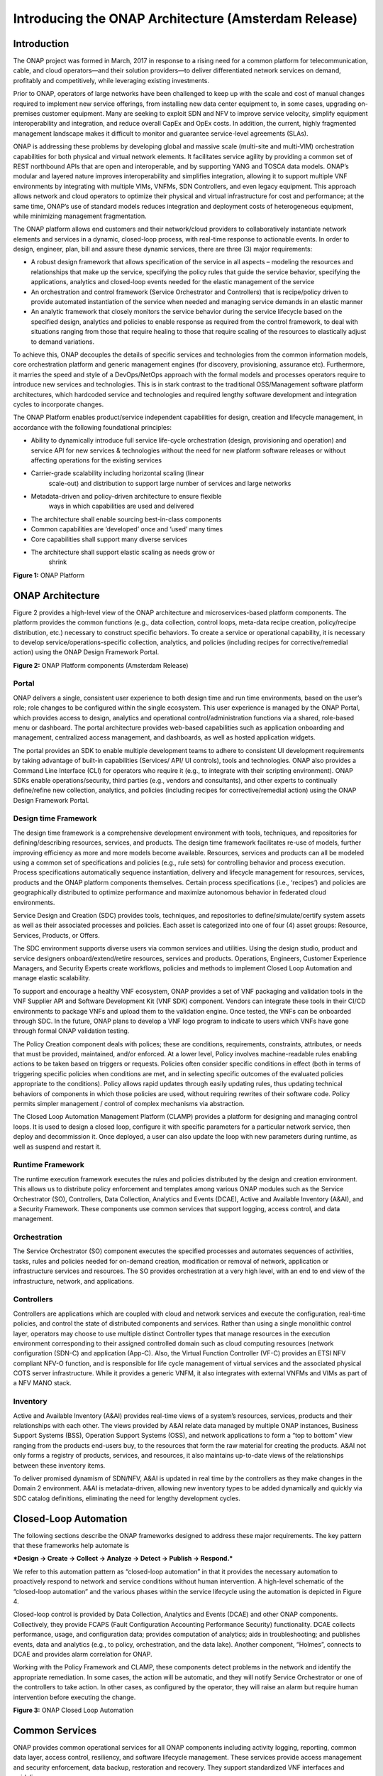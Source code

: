 .. This work is licensed under a Creative Commons Attribution 4.0 International License.
.. http://creativecommons.org/licenses/by/4.0
.. Copyright 2017 Huawei Technologies Co., Ltd.

Introducing the ONAP Architecture (Amsterdam Release)
=====================================================

Introduction
-------------

The ONAP project was formed in March, 2017 in response to a rising need
for a common platform for telecommunication, cable, and cloud
operators—and their solution providers—to deliver differentiated network
services on demand, profitably and competitively, while leveraging
existing investments.

Prior to ONAP, operators of large networks have been challenged to keep
up with the scale and cost of manual changes required to implement new
service offerings, from installing new data center equipment to, in some
cases, upgrading on-premises customer equipment. Many are seeking to
exploit SDN and NFV to improve service velocity, simplify equipment
interoperability and integration, and reduce overall CapEx and OpEx
costs. In addition, the current, highly fragmented management landscape
makes it difficult to monitor and guarantee service-level agreements
(SLAs).

ONAP is addressing these problems by developing global and massive scale
(multi-site and multi-VIM) orchestration capabilities for both physical
and virtual network elements. It facilitates service agility by
providing a common set of REST northbound APIs that are open and
interoperable, and by supporting YANG and TOSCA data models. ONAP’s
modular and layered nature improves interoperability and simplifies
integration, allowing it to support multiple VNF environments by
integrating with multiple VIMs, VNFMs, SDN Controllers, and even legacy
equipment. This approach allows network and cloud operators to optimize
their physical and virtual infrastructure for cost and performance; at
the same time, ONAP’s use of standard models reduces integration and
deployment costs of heterogeneous equipment, while minimizing management
fragmentation.

The ONAP platform allows end customers and their network/cloud providers
to collaboratively instantiate network elements and services in a
dynamic, closed-loop process, with real-time response to actionable
events. In order to design, engineer, plan, bill and assure these
dynamic services, there are three (3) major requirements:

-  A robust design framework that allows specification of the service in
   all aspects – modeling the resources and relationships that make up
   the service, specifying the policy rules that guide the service
   behavior, specifying the applications, analytics and closed-loop
   events needed for the elastic management of the service

-  An orchestration and control framework (Service Orchestrator and
   Controllers) that is recipe/policy driven to provide automated
   instantiation of the service when needed and managing service demands
   in an elastic manner

-  An analytic framework that closely monitors the service behavior
   during the service lifecycle based on the specified design, analytics
   and policies to enable response as required from the control
   framework, to deal with situations ranging from those that require
   healing to those that require scaling of the resources to elastically
   adjust to demand variations.

To achieve this, ONAP decouples the details of specific services and
technologies from the common information models, core orchestration
platform and generic management engines (for discovery, provisioning,
assurance etc). Furthermore, it marries the speed and style of a
DevOps/NetOps approach with the formal models and processes operators
require to introduce new services and technologies. This is in stark
contrast to the traditional OSS/Management software platform
architectures, which hardcoded service and technologies and required
lengthy software development and integration cycles to incorporate
changes.

The ONAP Platform enables product/service independent capabilities for
design, creation and lifecycle management, in accordance with the
following foundational principles:

-  Ability to dynamically introduce full service life-cycle
   orchestration (design, provisioning and operation) and service API
   for new services & technologies without the need for new platform
   software releases or without affecting operations for the existing
   services

-  Carrier-grade scalability including horizontal scaling (linear
       scale-out) and distribution to support large number of services
       and large networks

-  Metadata-driven and policy-driven architecture to ensure flexible
       ways in which capabilities are used and delivered

-  The architecture shall enable sourcing best-in-class components

-  Common capabilities are ‘developed’ once and ‘used’ many times

-  Core capabilities shall support many diverse services

-  The architecture shall support elastic scaling as needs grow or
       shrink

|image0|\ 

**Figure 1:** ONAP Platform

ONAP Architecture
-----------------

Figure 2 provides a high-level view of the ONAP architecture and
microservices-based platform components. The platform provides the
common functions (e.g., data collection, control loops, meta-data recipe
creation, policy/recipe distribution, etc.) necessary to construct
specific behaviors. To create a service or operational capability, it is
necessary to develop service/operations-specific collection, analytics,
and policies (including recipes for corrective/remedial action) using
the ONAP Design Framework Portal.

|image1|\  **Figure 2:** ONAP Platform components (Amsterdam Release)

Portal
++++++

ONAP delivers a single, consistent user experience to both design time
and run time environments, based on the user’s role; role changes to be
configured within the single ecosystem. This user experience is managed
by the ONAP Portal, which provides access to design, analytics and
operational control/administration functions via a shared, role-based
menu or dashboard. The portal architecture provides web-based
capabilities such as application onboarding and management, centralized
access management, and dashboards, as well as hosted application
widgets.

The portal provides an SDK to enable multiple development teams to
adhere to consistent UI development requirements by taking advantage of
built-in capabilities (Services/ API/ UI controls), tools and
technologies. ONAP also provides a Command Line Interface (CLI) for
operators who require it (e.g., to integrate with their scripting
environment). ONAP SDKs enable operations/security, third parties (e.g.,
vendors and consultants), and other experts to continually define/refine
new collection, analytics, and policies (including recipes for
corrective/remedial action) using the ONAP Design Framework Portal.

Design time Framework
+++++++++++++++++++++

The design time framework is a comprehensive development environment
with tools, techniques, and repositories for defining/describing
resources, services, and products. The design time framework facilitates
re-use of models, further improving efficiency as more and more models
become available. Resources, services and products can all be modeled
using a common set of specifications and policies (e.g., rule sets) for
controlling behavior and process execution. Process specifications
automatically sequence instantiation, delivery and lifecycle management
for resources, services, products and the ONAP platform components
themselves. Certain process specifications (i.e., ‘recipes’) and
policies are geographically distributed to optimize performance and
maximize autonomous behavior in federated cloud environments.

Service Design and Creation (SDC) provides tools, techniques, and
repositories to define/simulate/certify system assets as well as their
associated processes and policies. Each asset is categorized into one of
four (4) asset groups: Resource, Services, Products, or Offers.

The SDC environment supports diverse users via common services and
utilities. Using the design studio, product and service designers
onboard/extend/retire resources, services and products. Operations,
Engineers, Customer Experience Managers, and Security Experts create
workflows, policies and methods to implement Closed Loop Automation and
manage elastic scalability.

To support and encourage a healthy VNF ecosystem, ONAP provides a set of
VNF packaging and validation tools in the VNF Supplier API and Software
Development Kit (VNF SDK) component. Vendors can integrate these tools
in their CI/CD environments to package VNFs and upload them to the
validation engine. Once tested, the VNFs can be onboarded through SDC.
In the future, ONAP plans to develop a VNF logo program to indicate to
users which VNFs have gone through formal ONAP validation testing.

The Policy Creation component deals with polices; these are conditions,
requirements, constraints, attributes, or needs that must be provided,
maintained, and/or enforced. At a lower level, Policy involves
machine-readable rules enabling actions to be taken based on triggers or
requests. Policies often consider specific conditions in effect (both in
terms of triggering specific policies when conditions are met, and in
selecting specific outcomes of the evaluated policies appropriate to the
conditions). Policy allows rapid updates through easily updating rules,
thus updating technical behaviors of components in which those policies
are used, without requiring rewrites of their software code. Policy
permits simpler management / control of complex mechanisms via
abstraction.

The Closed Loop Automation Management Platform (CLAMP) provides a
platform for designing and managing control loops. It is used to design
a closed loop, configure it with specific parameters for a particular
network service, then deploy and decommission it. Once deployed, a user
can also update the loop with new parameters during runtime, as well as
suspend and restart it.

Runtime Framework
+++++++++++++++++

The runtime execution framework executes the rules and policies
distributed by the design and creation environment. This allows us to
distribute policy enforcement and templates among various ONAP modules
such as the Service Orchestrator (SO), Controllers, Data Collection,
Analytics and Events (DCAE), Active and Available Inventory (A&AI), and
a Security Framework. These components use common services that support
logging, access control, and data management.

Orchestration 
+++++++++++++

The Service Orchestrator (SO) component executes the
specified processes and automates sequences of activities, tasks, rules
and policies needed for on-demand creation, modification or removal of
network, application or infrastructure services and resources. The SO
provides orchestration at a very high level, with an end to end view of
the infrastructure, network, and applications.

Controllers
+++++++++++

Controllers are applications which are coupled with cloud and network
services and execute the configuration, real-time policies, and control
the state of distributed components and services. Rather than using a
single monolithic control layer, operators may choose to use multiple
distinct Controller types that manage resources in the execution
environment corresponding to their assigned controlled domain such as
cloud computing resources (network configuration (SDN-C) and application
(App-C). Also, the Virtual Function Controller (VF-C) provides an ETSI
NFV compliant NFV-O function, and is responsible for life cycle
management of virtual services and the associated physical COTS server
infrastructure. While it provides a generic VNFM, it also integrates
with external VNFMs and VIMs as part of a NFV MANO stack.

Inventory
+++++++++

Active and Available Inventory (A&AI) provides real-time views of a
system’s resources, services, products and their relationships with each
other. The views provided by A&AI relate data managed by multiple ONAP
instances, Business Support Systems (BSS), Operation Support Systems
(OSS), and network applications to form a “top to bottom” view ranging
from the products end-users buy, to the resources that form the raw
material for creating the products. A&AI not only forms a registry of
products, services, and resources, it also maintains up-to-date views of
the relationships between these inventory items.

To deliver promised dynamism of SDN/NFV, A&AI is updated in real time by
the controllers as they make changes in the Domain 2 environment. A&AI
is metadata-driven, allowing new inventory types to be added dynamically
and quickly via SDC catalog definitions, eliminating the need for
lengthy development cycles.

Closed-Loop Automation
----------------------

The following sections describe the ONAP frameworks designed to address
these major requirements. The key pattern that these frameworks help
automate is

***Design -> Create -> Collect -> Analyze -> Detect -> Publish ->
Respond.***

We refer to this automation pattern as “closed-loop automation” in that
it provides the necessary automation to proactively respond to network
and service conditions without human intervention. A high-level
schematic of the “closed-loop automation” and the various phases within
the service lifecycle using the automation is depicted in Figure 4.

Closed-loop control is provided by Data Collection, Analytics and Events
(DCAE) and other ONAP components. Collectively, they provide FCAPS
(Fault Configuration Accounting Performance Security) functionality.
DCAE collects performance, usage, and configuration data; provides
computation of analytics; aids in troubleshooting; and publishes events,
data and analytics (e.g., to policy, orchestration, and the data lake).
Another component, “Holmes”, connects to DCAE and provides alarm
correlation for ONAP.

Working with the Policy Framework and CLAMP, these components detect
problems in the network and identify the appropriate remediation. In
some cases, the action will be automatic, and they will notify Service
Orchestrator or one of the controllers to take action. In other cases,
as configured by the operator, they will raise an alarm but require
human intervention before executing the change.

|image2|

\ **Figure 3:** ONAP Closed Loop Automation

Common Services
---------------

ONAP provides common operational services for all ONAP components
including activity logging, reporting, common data layer, access
control, resiliency, and software lifecycle management. These services
provide access management and security enforcement, data backup,
restoration and recovery. They support standardized VNF interfaces and
guidelines.

Operating in a virtualized environment introduces new security challenges 
and opportunities. ONAP provides increased security by embedding access controls
in each ONAP platform component, augmented by analytics and policy components 
specifically designed for the detection and mitigation of security violations.

Amsterdam Use Cases
-------------------

The ONAP project uses real-world use cases to help focus our releases.
For the first release of ONAP (“Amsterdam”), we introduce two use cases:
vCPE and VoLTE.

\ **Virtual CPE Use Case**

In this use case, many traditional network functions such as NAT,
firewall, and parental controls are implemented as virtual network
functions. These VNFs can either be deployed in the data center or at
the customer edge (or both). Also, some network traffic will be tunneled
(using MPLS VPN, VxLAN, etc.) to the data center, while other traffic
can flow directly to the Internet. A vCPE infrastructure allows service
providers to offer new value-added services to their customers with less
dependency on the underlying hardware.

In this use case, the customer has a physical CPE (pCPE) attached to a
traditional broadband network such as DSL (Figure 1). On top of this
service, a tunnel is established to a data center hosting various VNFs.
In addition, depending on the capabilities of the pCPE, some functions
can be deployed on the customer site.

This use case traditionally requires fairly complicated orchestration
and management, managing both the virtual environment and underlay
connectivity between the customer and the service provider. ONAP
supports such a use case with two key components – SDN-C, which manages
connectivity services, and APP-C, which manages virtualization services.
In this case, ONAP provides a common service orchestration layer for the
end-to-end service. It uses the SDN-C component to establish network
connectivity. Similarly, ONAP uses the APP-C component to manage the
virtualization infrastructure. Deploying ONAP in this fashion simplifies
and greatly accelerates the task of trialing and launching new
value-added services.

|image3|

**Figure 4. ONAP vCPE Architecture**

Read the Residential vCPE Use Case with ONAP whitepaper to learn more.

**Voice over LTE (VoLTE) Use Case**

The second use case developed with Amsterdam is Voice over LTE. This use
case demonstrates how a Mobile Service Provider (SP) could deploy VoLTE
services based on SDN/NFV.  The SP is able to onboard the service via
ONAP. Specific sub-use cases are:

-  Service onboarding

-  Service configuration 

-  Service termination

-  Auto-scaling based on fault and/or performance

-  Fault detection & correlation, and auto-healing

-  Data correlation and analytics to support all sub use cases

To connect the different data centers, ONAP will also have to interface
with legacy systems and physical function to establish VPN connectivity
in a brown field deployment.

The VoLTE use case, shown in Figure 6, demonstrates the use of the VF-C
component and TOSCA-based data models to manage the virtualization
infrastructure.

|image4|

**Figure 5. ONAP VoLTE Architecture**

Read the VoLTE Use Case with ONAP whitepaper to learn more.

Conclusion
----------

The ONAP platform provides a comprehensive platform for real-time, policy-driven orchestration and automation of physical and virtual network functions that will enable software, network, IT and cloud providers and developers to rapidly automate new services and support complete lifecycle management.

By unifying member resources, ONAP will accelerate the development of a vibrant ecosystem around a globally shared architecture and implementation for network automation–with an open standards focus–faster than any one product could on its own.

.. |image0| image:: media/ONAP-DTRT.png
   :width: 6in
   :height: 2.6in
.. |image1| image:: media/ONAP-toplevel.png
   :width: 6.5in
   :height: 3.13548in
.. |image2| image:: media/ONAP-closedloop.png
   :width: 6in
   :height: 2.6in
.. |image3| image:: media/ONAP-vcpe.png
   :width: 6.5in
   :height: 3.28271in
.. |image4| image:: media/ONAP-volte.png
   :width: 6.5in
   :height: 3.02431in
